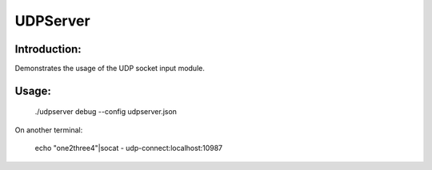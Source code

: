 UDPServer
=========

Introduction:
-------------

Demonstrates the usage of the UDP socket input module.


Usage:
------

	./udpserver debug --config udpserver.json

On another terminal:

	echo "one2three4"|socat - udp-connect:localhost:10987
